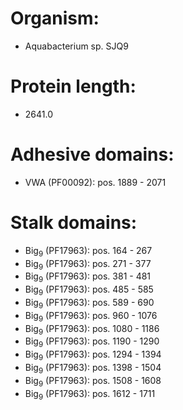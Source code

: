 * Organism:
- Aquabacterium sp. SJQ9
* Protein length:
- 2641.0
* Adhesive domains:
- VWA (PF00092): pos. 1889 - 2071
* Stalk domains:
- Big_9 (PF17963): pos. 164 - 267
- Big_9 (PF17963): pos. 271 - 377
- Big_9 (PF17963): pos. 381 - 481
- Big_9 (PF17963): pos. 485 - 585
- Big_9 (PF17963): pos. 589 - 690
- Big_9 (PF17963): pos. 960 - 1076
- Big_9 (PF17963): pos. 1080 - 1186
- Big_9 (PF17963): pos. 1190 - 1290
- Big_9 (PF17963): pos. 1294 - 1394
- Big_9 (PF17963): pos. 1398 - 1504
- Big_9 (PF17963): pos. 1508 - 1608
- Big_9 (PF17963): pos. 1612 - 1711

